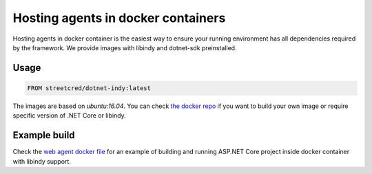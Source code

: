 ***********************************
Hosting agents in docker containers
***********************************

Hosting agents in docker container is the easiest way to ensure your running environment has all dependencies required by the framework.
We provide images with libindy and dotnet-sdk preinstalled.

Usage
=====

.. code-block:: docker
    :name: Docker

    FROM streetcred/dotnet-indy:latest

The images are based on `ubuntu:16.04`. You can check `the docker repo
<https://github.com/trinsic-id/docker>`_ if you want to build your own image or require specific version of .NET Core or libindy.

Example build
=============

Check the `web agent docker file
<https://github.com/hyperledger/aries-framework-dotnet/blob/master/docker/web-agent.dockerfile>`_ for an example of building and running ASP.NET Core project inside docker container with libindy support.